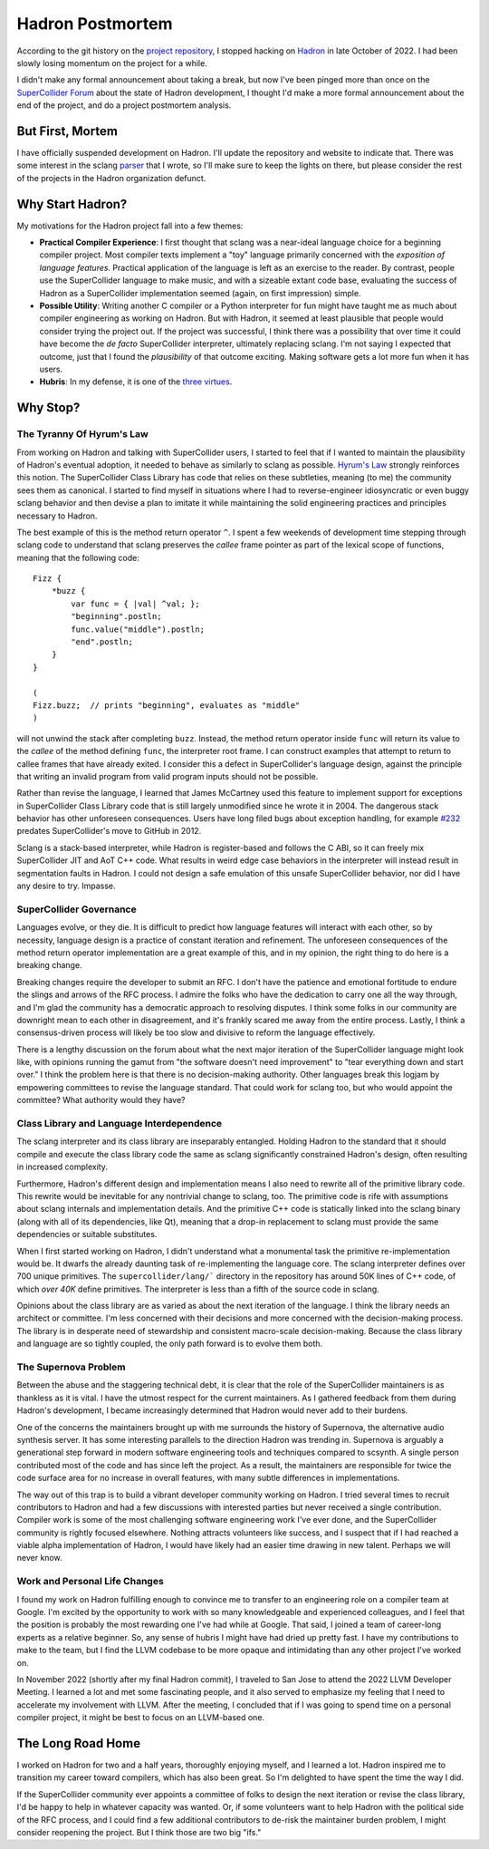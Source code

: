 .. post:: Jun 13, 2023
   :tags: hadron
   :author: Luci
   :excerpt: 2

.. highlight:: SuperCollider

Hadron Postmortem
=================
According to the git history on the `project repository <https://github.com/hadron-sclang/hadron>`_, I stopped hacking
on `Hadron <https://hadron-sclang.org>`_ in late October of 2022. I had been slowly losing momentum on the project for a
while.

I didn't make any formal announcement about taking a break, but now I've been pinged more than once on the
`SuperCollider Forum <https://scsynth.org>`_ about the state of Hadron development, I thought I'd make a more formal
announcement about the end of the project, and do a project postmortem analysis.

But First, Mortem
-----------------
I have officially suspended development on Hadron. I'll update the repository and website to indicate that. There was
some interest in the sclang `parser <https://github.com/hadron-sclang/sprklr>`_ that I wrote, so I'll make sure to keep
the lights on there, but please consider the rest of the projects in the Hadron organization defunct.

Why Start Hadron?
-----------------
My motivations for the Hadron project fall into a few themes:

* **Practical Compiler Experience**: I first thought that sclang was a near-ideal language choice for a beginning
  compiler project. Most compiler texts implement a "toy" language primarily concerned with the *exposition
  of language features.* Practical application of the language is left as an exercise to the reader. By contrast,
  people use the SuperCollider language to make music, and with a sizeable extant code base, evaluating the success of
  Hadron as a SuperCollider implementation seemed (again, on first impression) simple.

* **Possible Utility**: Writing another C compiler or a Python interpreter for fun might have taught me as much about
  compiler engineering as working on Hadron. But with Hadron, it seemed at least plausible that people would consider
  trying the project out. If the project was successful, I think there was a possibility that over time it could have
  become the *de facto* SuperCollider interpreter, ultimately replacing sclang. I'm not saying I expected that outcome,
  just that I found the *plausibility* of that outcome exciting. Making software gets a lot more fun when it has users.

* **Hubris**: In my defense, it is one of the `three virtues <https://thethreevirtues.com>`_.

Why Stop?
---------

The Tyranny Of Hyrum's Law
^^^^^^^^^^^^^^^^^^^^^^^^^^
From working on Hadron and talking with SuperCollider users, I started to feel that if I wanted to maintain the
plausibility of Hadron's eventual adoption, it needed to behave as similarly to sclang as possible. `Hyrum's Law
<https://www.hyrumslaw.com/>`_ strongly reinforces this notion. The SuperCollider Class Library has code that relies
on these subtleties, meaning (to me) the community sees them as canonical. I started to find myself in situations where
I had to reverse-engineer idiosyncratic or even buggy sclang behavior and then devise a plan to imitate it while
maintaining the solid engineering practices and principles necessary to Hadron.

The best example of this is the method return operator ``^``. I spent a few weekends of development time stepping
through sclang code to understand that sclang preserves the *callee* frame pointer as part of the lexical scope of
functions, meaning that the following code::

   Fizz {
       *buzz {
           var func = { |val| ^val; };
           "beginning".postln;
           func.value("middle").postln;
           "end".postln;
       }
   }

   (
   Fizz.buzz;  // prints "beginning", evaluates as "middle"
   )

will not unwind the stack after completing ``buzz``. Instead, the method return operator inside ``func`` will return
its value to the *callee* of the method defining ``func``, the interpreter root frame. I can construct examples that
attempt to return to callee frames that have already exited. I consider this a defect in SuperCollider's language
design, against the principle that writing an invalid program from valid program inputs should not be possible.

Rather than revise the language, I learned that James McCartney used this feature to implement support for
exceptions in SuperCollider Class Library code that is still largely unmodified since he wrote it in 2004. The dangerous
stack behavior has other unforeseen consequences. Users have long filed bugs about exception handling, for example
`#232 <https://github.com/supercollider/supercollider/issues/232>`_ predates SuperCollider's move to GitHub in 2012.

Sclang is a stack-based interpreter, while Hadron is register-based and follows the C ABI, so it can freely mix
SuperCollider JIT and AoT C++ code. What results in weird edge case behaviors in the interpreter will instead result in
segmentation faults in Hadron. I could not design a safe emulation of this unsafe SuperCollider behavior, nor did I have
any desire to try. Impasse.

SuperCollider Governance
^^^^^^^^^^^^^^^^^^^^^^^^
Languages evolve, or they die. It is difficult to predict how language features will interact with each other, so by
necessity, language design is a practice of constant iteration and refinement. The unforeseen consequences of the method
return operator implementation are a great example of this, and in my opinion, the right thing to do here is a breaking
change.

Breaking changes require the developer to submit an RFC. I don't have the patience and emotional fortitude to endure the
slings and arrows of the RFC process. I admire the folks who have the dedication to carry one all the way through, and
I'm glad the community has a democratic approach to resolving disputes. I think some folks in our community are
downright mean to each other in disagreement, and it's frankly scared me away from the entire process. Lastly, I think
a consensus-driven process will likely be too slow and divisive to reform the language effectively.

There is a lengthy discussion on the forum about what the next major iteration of the SuperCollider language might look
like, with opinions running the gamut from "the software doesn't need improvement" to "tear everything down and start
over." I think the problem here is that there is no decision-making authority. Other languages break this logjam by
empowering committees to revise the language standard. That could work for sclang too, but who would appoint the
committee? What authority would they have?

Class Library and Language Interdependence
^^^^^^^^^^^^^^^^^^^^^^^^^^^^^^^^^^^^^^^^^^
The sclang interpreter and its class library are inseparably entangled. Holding Hadron to the standard that it should
compile and execute the class library code the same as sclang significantly constrained Hadron's design, often resulting
in increased complexity.

Furthermore, Hadron's different design and implementation means I also need to rewrite all of the primitive library
code. This rewrite would be inevitable for any nontrivial change to sclang, too. The primitive code is rife with
assumptions about sclang internals and implementation details. And the primitive C++ code is statically linked into
the sclang binary (along with all of its dependencies, like Qt), meaning that a drop-in replacement to sclang must
provide the same dependencies or suitable substitutes.

When I first started working on Hadron, I didn't understand what a monumental task the primitive re-implementation would
be. It dwarfs the already daunting task of re-implementing the language core. The sclang interpreter defines over 700
unique primitives. The ``supercollider/lang/``` directory in the repository has around 50K lines of C++ code, of which
*over 40K* define primitives. The interpreter is less than a fifth of the source code in sclang.

Opinions about the class library are as varied as about the next iteration of the language. I think the library
needs an architect or committee. I'm less concerned with their decisions and more concerned with the
decision-making process. The library is in desperate need of stewardship and consistent macro-scale decision-making.
Because the class library and language are so tightly coupled, the only path forward is to evolve them both.

The Supernova Problem
^^^^^^^^^^^^^^^^^^^^^
Between the abuse and the staggering technical debt, it is clear that the role of the SuperCollider maintainers is as
thankless as it is vital. I have the utmost respect for the current maintainers. As I gathered feedback from them during
Hadron's development, I became increasingly determined that Hadron would never add to their burdens.

One of the concerns the maintainers brought up with me surrounds the history of Supernova, the alternative audio
synthesis server. It has some interesting parallels to the direction Hadron was trending in. Supernova is arguably a
generational step forward in modern software engineering tools and techniques compared to scsynth. A single person
contributed most of the code and has since left the project. As a result, the maintainers are responsible for
twice the code surface area for no increase in overall features, with many subtle differences in implementations.

The way out of this trap is to build a vibrant developer community working on Hadron. I tried several times to recruit
contributors to Hadron and had a few discussions with interested parties but never received a single contribution.
Compiler work is some of the most challenging software engineering work I've ever done, and the SuperCollider community
is rightly focused elsewhere. Nothing attracts volunteers like success, and I suspect that if I had reached a viable
alpha implementation of Hadron, I would have likely had an easier time drawing in new talent. Perhaps we will never
know.

Work and Personal Life Changes
^^^^^^^^^^^^^^^^^^^^^^^^^^^^^^
I found my work on Hadron fulfilling enough to convince me to transfer to an engineering role on a compiler team at
Google. I'm excited by the opportunity to work with so many knowledgeable and experienced colleagues, and I feel that
the position is probably the most rewarding one I've had while at Google. That said, I joined a team of career-long
experts as a relative beginner. So, any sense of hubris I might have had dried up pretty fast. I have my contributions
to make to the team, but I find the LLVM codebase to be more opaque and intimidating than any other project I've worked
on.

In November 2022 (shortly after my final Hadron commit), I traveled to San Jose to attend the 2022 LLVM Developer
Meeting. I learned a lot and met some fascinating people, and it also served to emphasize my feeling that I need to
accelerate my involvement with LLVM. After the meeting, I concluded that if I was going to spend time on a personal
compiler project, it might be best to focus on an LLVM-based one.

The Long Road Home
------------------
I worked on Hadron for two and a half years, thoroughly enjoying myself, and I learned a lot. Hadron inspired me
to transition my career toward compilers, which has also been great. So I'm delighted to have spent the time the way
I did.

If the SuperCollider community ever appoints a committee of folks to design the next iteration or revise the class
library, I'd be happy to help in whatever capacity was wanted. Or, if some volunteers want to help Hadron with the
political side of the RFC process, and I could find a few additional contributors to de-risk the maintainer burden
problem, I might consider reopening the project. But I think those are two big "ifs."
